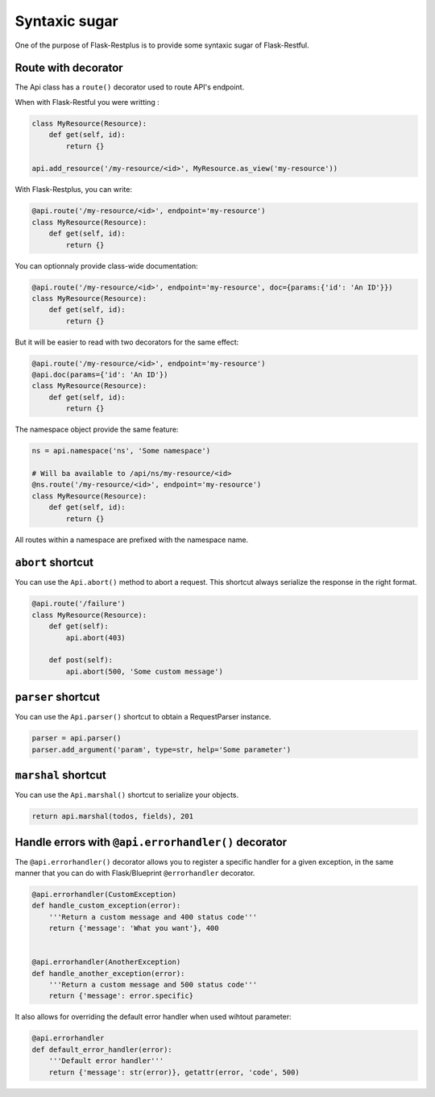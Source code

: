 Syntaxic sugar
==============

One of the purpose of Flask-Restplus is to provide some syntaxic sugar of Flask-Restful.


Route with decorator
--------------------

The Api class has a ``route()`` decorator used to route API's endpoint.

When with Flask-Restful you were writting :

.. code-block:: python

    class MyResource(Resource):
        def get(self, id):
            return {}

    api.add_resource('/my-resource/<id>', MyResource.as_view('my-resource'))

With Flask-Restplus, you can write:

.. code-block:: python

    @api.route('/my-resource/<id>', endpoint='my-resource')
    class MyResource(Resource):
        def get(self, id):
            return {}

You can optionnaly provide class-wide documentation:

.. code-block:: python

    @api.route('/my-resource/<id>', endpoint='my-resource', doc={params:{'id': 'An ID'}})
    class MyResource(Resource):
        def get(self, id):
            return {}

But it will be easier to read with two decorators for the same effect:

.. code-block:: python

    @api.route('/my-resource/<id>', endpoint='my-resource')
    @api.doc(params={'id': 'An ID'})
    class MyResource(Resource):
        def get(self, id):
            return {}

The namespace object provide the same feature:

.. code-block:: python

    ns = api.namespace('ns', 'Some namespace')

    # Will ba available to /api/ns/my-resource/<id>
    @ns.route('/my-resource/<id>', endpoint='my-resource')
    class MyResource(Resource):
        def get(self, id):
            return {}

All routes within a namespace are prefixed with the namespace name.


``abort`` shortcut
------------------

You can use the ``Api.abort()`` method to abort a request.
This shortcut always serialize the response in the right format.

.. code-block:: python

    @api.route('/failure')
    class MyResource(Resource):
        def get(self):
            api.abort(403)

        def post(self):
            api.abort(500, 'Some custom message')

``parser`` shortcut
-------------------

You can use the ``Api.parser()`` shortcut to obtain a RequestParser instance.

.. code-block:: python

    parser = api.parser()
    parser.add_argument('param', type=str, help='Some parameter')


``marshal`` shortcut
--------------------

You can use the ``Api.marshal()`` shortcut to serialize your objects.

.. code-block:: python

    return api.marshal(todos, fields), 201


Handle errors with ``@api.errorhandler()`` decorator
----------------------------------------------------

The ``@api.errorhandler()`` decorator allows you to register
a specific handler for a given exception, in the same manner
that you can do with Flask/Blueprint ``@errorhandler`` decorator.

.. code-block:: python

    @api.errorhandler(CustomException)
    def handle_custom_exception(error):
        '''Return a custom message and 400 status code'''
        return {'message': 'What you want'}, 400


    @api.errorhandler(AnotherException)
    def handle_another_exception(error):
        '''Return a custom message and 500 status code'''
        return {'message': error.specific}

It also allows for overriding the default error handler when used wihtout parameter:

.. code-block:: python

    @api.errorhandler
    def default_error_handler(error):
        '''Default error handler'''
        return {'message': str(error)}, getattr(error, 'code', 500)

